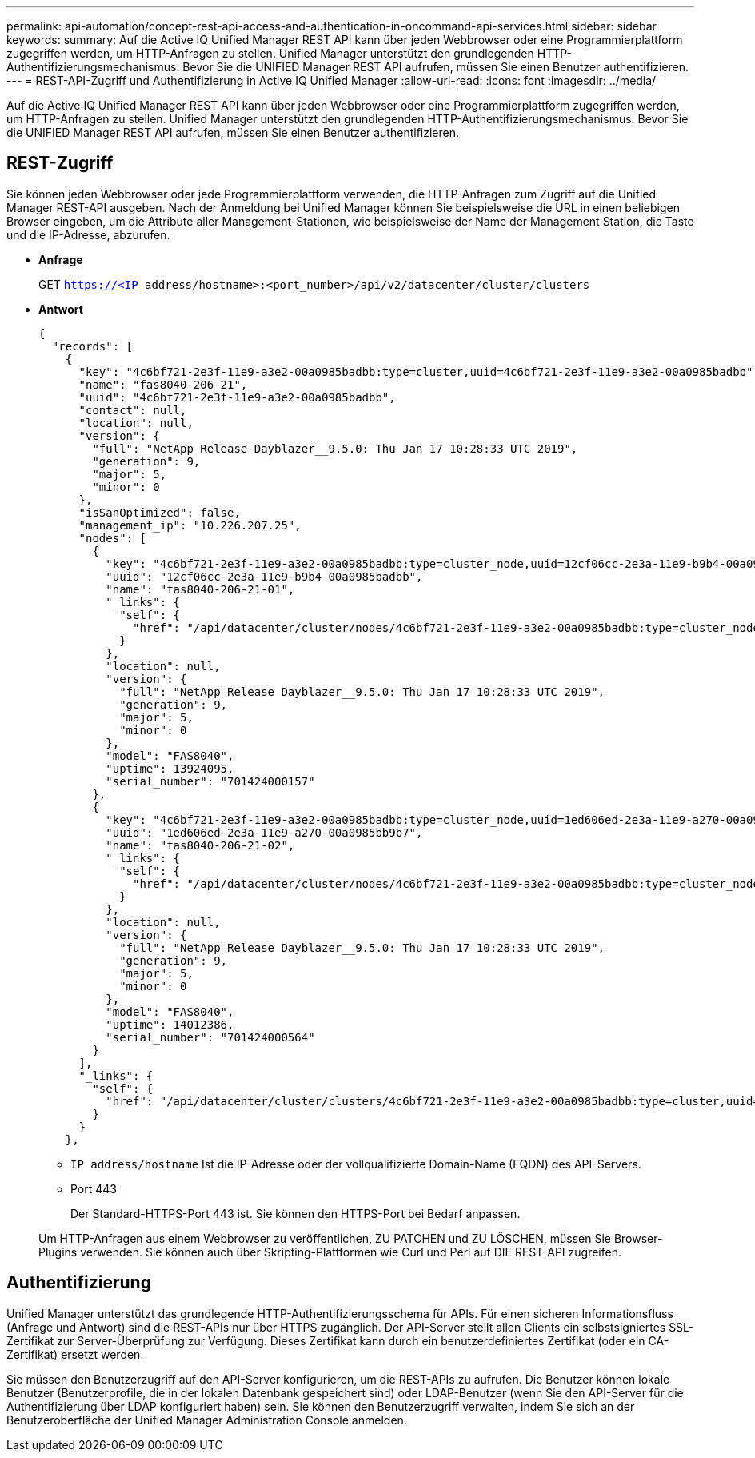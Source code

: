 ---
permalink: api-automation/concept-rest-api-access-and-authentication-in-oncommand-api-services.html 
sidebar: sidebar 
keywords:  
summary: Auf die Active IQ Unified Manager REST API kann über jeden Webbrowser oder eine Programmierplattform zugegriffen werden, um HTTP-Anfragen zu stellen. Unified Manager unterstützt den grundlegenden HTTP-Authentifizierungsmechanismus. Bevor Sie die UNIFIED Manager REST API aufrufen, müssen Sie einen Benutzer authentifizieren. 
---
= REST-API-Zugriff und Authentifizierung in Active IQ Unified Manager
:allow-uri-read: 
:icons: font
:imagesdir: ../media/


[role="lead"]
Auf die Active IQ Unified Manager REST API kann über jeden Webbrowser oder eine Programmierplattform zugegriffen werden, um HTTP-Anfragen zu stellen. Unified Manager unterstützt den grundlegenden HTTP-Authentifizierungsmechanismus. Bevor Sie die UNIFIED Manager REST API aufrufen, müssen Sie einen Benutzer authentifizieren.



== REST-Zugriff

Sie können jeden Webbrowser oder jede Programmierplattform verwenden, die HTTP-Anfragen zum Zugriff auf die Unified Manager REST-API ausgeben. Nach der Anmeldung bei Unified Manager können Sie beispielsweise die URL in einen beliebigen Browser eingeben, um die Attribute aller Management-Stationen, wie beispielsweise der Name der Management Station, die Taste und die IP-Adresse, abzurufen.

* *Anfrage*
+
GET `https://<IP address/hostname>:<port_number>/api/v2/datacenter/cluster/clusters`

* *Antwort*
+
[listing]
----
{
  "records": [
    {
      "key": "4c6bf721-2e3f-11e9-a3e2-00a0985badbb:type=cluster,uuid=4c6bf721-2e3f-11e9-a3e2-00a0985badbb",
      "name": "fas8040-206-21",
      "uuid": "4c6bf721-2e3f-11e9-a3e2-00a0985badbb",
      "contact": null,
      "location": null,
      "version": {
        "full": "NetApp Release Dayblazer__9.5.0: Thu Jan 17 10:28:33 UTC 2019",
        "generation": 9,
        "major": 5,
        "minor": 0
      },
      "isSanOptimized": false,
      "management_ip": "10.226.207.25",
      "nodes": [
        {
          "key": "4c6bf721-2e3f-11e9-a3e2-00a0985badbb:type=cluster_node,uuid=12cf06cc-2e3a-11e9-b9b4-00a0985badbb",
          "uuid": "12cf06cc-2e3a-11e9-b9b4-00a0985badbb",
          "name": "fas8040-206-21-01",
          "_links": {
            "self": {
              "href": "/api/datacenter/cluster/nodes/4c6bf721-2e3f-11e9-a3e2-00a0985badbb:type=cluster_node,uuid=12cf06cc-2e3a-11e9-b9b4-00a0985badbb"
            }
          },
          "location": null,
          "version": {
            "full": "NetApp Release Dayblazer__9.5.0: Thu Jan 17 10:28:33 UTC 2019",
            "generation": 9,
            "major": 5,
            "minor": 0
          },
          "model": "FAS8040",
          "uptime": 13924095,
          "serial_number": "701424000157"
        },
        {
          "key": "4c6bf721-2e3f-11e9-a3e2-00a0985badbb:type=cluster_node,uuid=1ed606ed-2e3a-11e9-a270-00a0985bb9b7",
          "uuid": "1ed606ed-2e3a-11e9-a270-00a0985bb9b7",
          "name": "fas8040-206-21-02",
          "_links": {
            "self": {
              "href": "/api/datacenter/cluster/nodes/4c6bf721-2e3f-11e9-a3e2-00a0985badbb:type=cluster_node,uuid=1ed606ed-2e3a-11e9-a270-00a0985bb9b7"
            }
          },
          "location": null,
          "version": {
            "full": "NetApp Release Dayblazer__9.5.0: Thu Jan 17 10:28:33 UTC 2019",
            "generation": 9,
            "major": 5,
            "minor": 0
          },
          "model": "FAS8040",
          "uptime": 14012386,
          "serial_number": "701424000564"
        }
      ],
      "_links": {
        "self": {
          "href": "/api/datacenter/cluster/clusters/4c6bf721-2e3f-11e9-a3e2-00a0985badbb:type=cluster,uuid=4c6bf721-2e3f-11e9-a3e2-00a0985badbb"
        }
      }
    },
----
+
** `IP address/hostname` Ist die IP-Adresse oder der vollqualifizierte Domain-Name (FQDN) des API-Servers.
** Port 443
+
Der Standard-HTTPS-Port 443 ist. Sie können den HTTPS-Port bei Bedarf anpassen.



+
Um HTTP-Anfragen aus einem Webbrowser zu veröffentlichen, ZU PATCHEN und ZU LÖSCHEN, müssen Sie Browser-Plugins verwenden. Sie können auch über Skripting-Plattformen wie Curl und Perl auf DIE REST-API zugreifen.





== Authentifizierung

Unified Manager unterstützt das grundlegende HTTP-Authentifizierungsschema für APIs. Für einen sicheren Informationsfluss (Anfrage und Antwort) sind die REST-APIs nur über HTTPS zugänglich. Der API-Server stellt allen Clients ein selbstsigniertes SSL-Zertifikat zur Server-Überprüfung zur Verfügung. Dieses Zertifikat kann durch ein benutzerdefiniertes Zertifikat (oder ein CA-Zertifikat) ersetzt werden.

Sie müssen den Benutzerzugriff auf den API-Server konfigurieren, um die REST-APIs zu aufrufen. Die Benutzer können lokale Benutzer (Benutzerprofile, die in der lokalen Datenbank gespeichert sind) oder LDAP-Benutzer (wenn Sie den API-Server für die Authentifizierung über LDAP konfiguriert haben) sein. Sie können den Benutzerzugriff verwalten, indem Sie sich an der Benutzeroberfläche der Unified Manager Administration Console anmelden.
